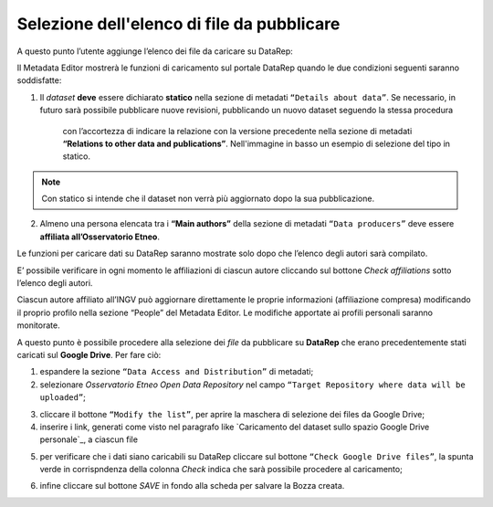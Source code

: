 Selezione dell'elenco di file da pubblicare
-------------------------------------------

A questo punto l’utente aggiunge l’elenco dei file da caricare su DataRep:

Il Metadata Editor mostrerà le funzioni di caricamento sul portale DataRep
quando le due condizioni seguenti saranno soddisfatte:

1. Il *dataset* **deve** essere dichiarato **statico** nella sezione di metadati
   ``“Details about data”``. Se necessario, in futuro sarà possibile pubblicare nuove revisioni, pubblicando un nuovo dataset seguendo la stessa procedura
	 con l’accortezza di indicare la relazione con la versione precedente nella
	 sezione di metadati **“Relations to other data and publications”**.
	 Nell'immagine in basso un esempio di selezione del tipo in statico.

.. image:: assets/pictures/7.png
	 :align: center

.. note::
	Con statico si intende che il dataset non verrà più aggiornato dopo la sua
	pubblicazione.

2. Almeno una persona elencata tra i **“Main authors”** della sezione di metadati
   ``“Data producers”`` deve essere **affiliata all’Osservatorio Etneo**.

.. image:: assets/pictures/8.png
	 :align: center

.. note::

Le funzioni per caricare dati su DataRep saranno mostrate solo dopo che l’elenco
degli autori sarà compilato.

E’ possibile verificare in ogni momento le affiliazioni di ciascun autore
cliccando sul bottone *Check affiliations* sotto l’elenco degli autori.

.. image:: assets/pictures/14.png
	 :align: center
	 :width: 500

Ciascun autore affiliato all’INGV può aggiornare direttamente le proprie
informazioni (affiliazione compresa) modificando il proprio profilo nella
sezione “People” del Metadata Editor. Le modifiche apportate ai profili
personali saranno monitorate.

A questo punto è possibile procedere alla selezione dei *file* da pubblicare su
**DataRep** che erano precedentemente stati caricati sul **Google Drive**. Per
fare ciò:

1. espandere la sezione ``“Data Access and Distribution”`` di metadati;
2. selezionare *Osservatorio Etneo Open Data Repository* nel campo ``“Target
   Repository where data will be uploaded”``;

.. image:: assets/pictures/10.png
	 :align: center
	 :width: 500

3. cliccare il bottone ``“Modify the list”``, per aprire la maschera di selezione
   dei files da Google Drive;
4. inserire i link, generati come visto nel paragrafo like `Caricamento del dataset sullo spazio Google Drive personale`_, a ciascun
   file

.. image:: assets/pictures/9.png
	 :align: center
	 :width: 500

5. per verificare che i dati siano caricabili su DataRep cliccare sul bottone
   ``“Check Google Drive files”``, la spunta verde in corrispndenza della colonna *Check* indica che sarà possibile procedere al caricamento;

.. image:: assets/pictures/11.png
	 :align: center
	 :width: 500

6. infine cliccare sul bottone *SAVE* in fondo alla scheda per salvare la Bozza
   creata.
